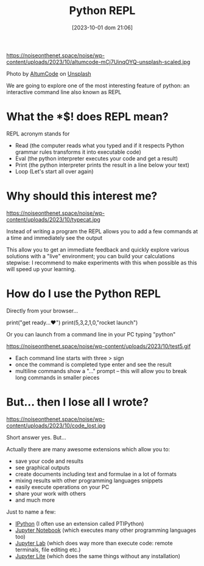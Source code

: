 #+BLOG: noise on the net
#+POSTID: 270
#+OPTIONS: toc:nil num:nil todo:nil pri:nil tags:nil ^:nil
#+CATEGORY: Language learning
#+TAGS: Python
#+DATE: [2023-10-01 dom 21:06]
#+title: Python REPL
https://noiseonthenet.space/noise/wp-content/uploads/2023/10/altumcode-mCj7UinqOYQ-unsplash-scaled.jpg

Photo by [[https://unsplash.com/@altumcode?utm_source=unsplash&utm_medium=referral&utm_content=creditCopyText][AltumCode]] on [[https://unsplash.com/photos/mCj7UinqOYQ?utm_source=unsplash&utm_medium=referral&utm_content=creditCopyText][Unsplash]]

We are going to explore one of the most interesting feature of python: an
interactive command line also known as REPL

* What the *$! does REPL mean?
REPL acronym stands for
- Read (the computer reads what you typed and if it respects Python grammar rules transforms it into executable code)
- Eval (the python interpreter executes your code and get a result)
- Print (the python interpreter prints the result in a line below your text)
- Loop (Let's start all over again)

* Why should this interest me?
https://noiseonthenet.space/noise/wp-content/uploads/2023/10/typecat.jpg

Instead of writing a program the REPL allows you to add a few commands at a time
and immediately see the output

This allow you to get an immediate feedback and quickly explore various
solutions with a "live" environment; you can build your calculations stepwise: I
recommend to make experiments with this when possible as this will speed up your
learning.

* How do I use the Python REPL
#+begin_export html
<script src="https://modularizer.github.io/pyprez/pyprez.min.js"></script>
#+end_export
Directly from your browser...

#+begin_export html
<pyprez-editor>
print("get ready...♥")
print(5,3,2,1,0,"rocket launch")
</pyprez-editor>
#+end_export

Or you can launch from a command line in your PC typing "python"

https://noiseonthenet.space/noise/wp-content/uploads/2023/10/test5.gif

- Each command line starts with three > sign
- once the command is completed type enter and see the result
- multiline commands show a "..."  prompt -- this will allow you to break long commands in smaller pieces

* But... then I lose all I wrote?

https://noiseonthenet.space/noise/wp-content/uploads/2023/10/code_lost.jpg

Short answer yes. But...

Actually there are many awesome extensions which allow you to:
- save your code and results
- see graphical outputs
- create documents including text and formulae in a lot of formats
- mixing results with other programming languages snippets
- easily execute operations on your PC
- share your work with others
- and much more

Just to name a few:
- [[https://ipython.org/][IPython]] (I often use an extension called PTIPython)
- [[https://jupyter.org/][Jupyter Notebook]] (which executes many other programming languages too)
- [[https://jupyterlab.readthedocs.io/en/latest/][Jupyter Lab]] (which does way more than execute code: remote terminals, file editing etc.)
- [[https://jupyter.org/try-jupyter/lab/][Jupyter Lite]] (which does the same things without any installation)
